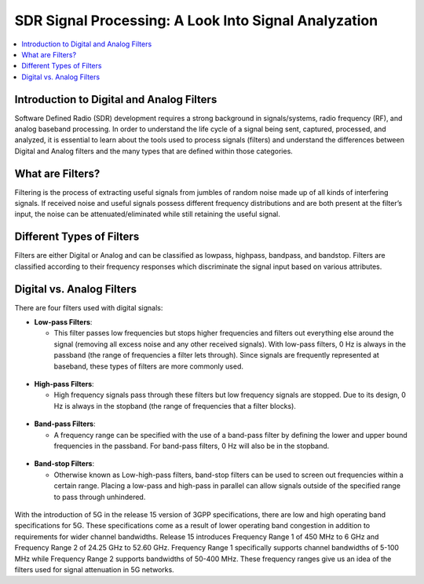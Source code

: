 SDR Signal Processing: A Look Into Signal Analyzation
=====================================================

.. contents::
   :local:
   :depth: 2

Introduction to Digital and Analog Filters
-------------------------------------------

Software Defined Radio (SDR) development requires a strong background in signals/systems, radio frequency (RF), and analog baseband processing. In order to understand the life cycle of a signal being sent, captured, processed, and analyzed, it is essential to learn about the tools used to process signals (filters) and understand the differences between Digital and Analog filters and the many types that are defined within those categories.

What are Filters?
------------------

Filtering is the process of extracting useful signals from jumbles of random noise made up of all kinds of interfering signals. If received noise and useful signals possess different frequency distributions and are both present at the filter’s input, the noise can be attenuated/eliminated while still retaining the useful signal. 


Different Types of Filters
--------------------------

Filters are either Digital or Analog and can be classified as lowpass, highpass, bandpass, and bandstop. Filters are classified according to their frequency responses which discriminate the signal input based on various attributes. 

Digital vs. Analog Filters
---------------------------------

There are four filters used with digital signals:

- **Low-pass Filters**: 
  
  - This filter passes low frequencies but stops higher frequencies and filters out everything else around the signal (removing all excess noise and any other received signals). With low-pass filters, 0 Hz is always in the passband (the range of frequencies a filter lets through). Since signals are frequently represented at baseband, these types of filters are more commonly used.    
.. figure:: /images/lowpass.PNG

- **High-pass Filters**: 
  
  - High frequency signals pass through these filters but low frequency signals are stopped. Due to its design, 0 Hz is always in the stopband (the range of frequencies that a filter blocks).  
.. figure:: /images/highpass.PNG
- **Band-pass Filters**: 
  
  - A frequency range can be specified with the use of a band-pass filter by defining the lower and upper bound frequencies in the passband. For band-pass filters, 0 Hz will also be in the stopband.
.. figure:: /images/bandpass.PNG
- **Band-stop Filters**: 
  
  - Otherwise known as Low-high-pass filters, band-stop filters can be used to screen out frequencies within a certain range. Placing a low-pass and high-pass in parallel can allow signals outside of the specified range to pass through unhindered. 
.. figure:: /images/bandstop.PNG


With the introduction of 5G in the release 15 version of 3GPP specifications, there are low and high operating band specifications for 5G. These specifications come as a result of lower operating band congestion in addition to requirements for wider channel bandwidths. Release 15 introduces Frequency Range 1 of 450 MHz to 6 GHz and Frequency Range 2 of 24.25 GHz to 52.60 GHz. Frequency Range 1 specifically supports channel bandwidths of 5-100 MHz while Frequency Range 2 supports bandwidths of 50-400 MHz. These frequency ranges give us an idea of the filters used for signal attenuation in 5G networks.  
